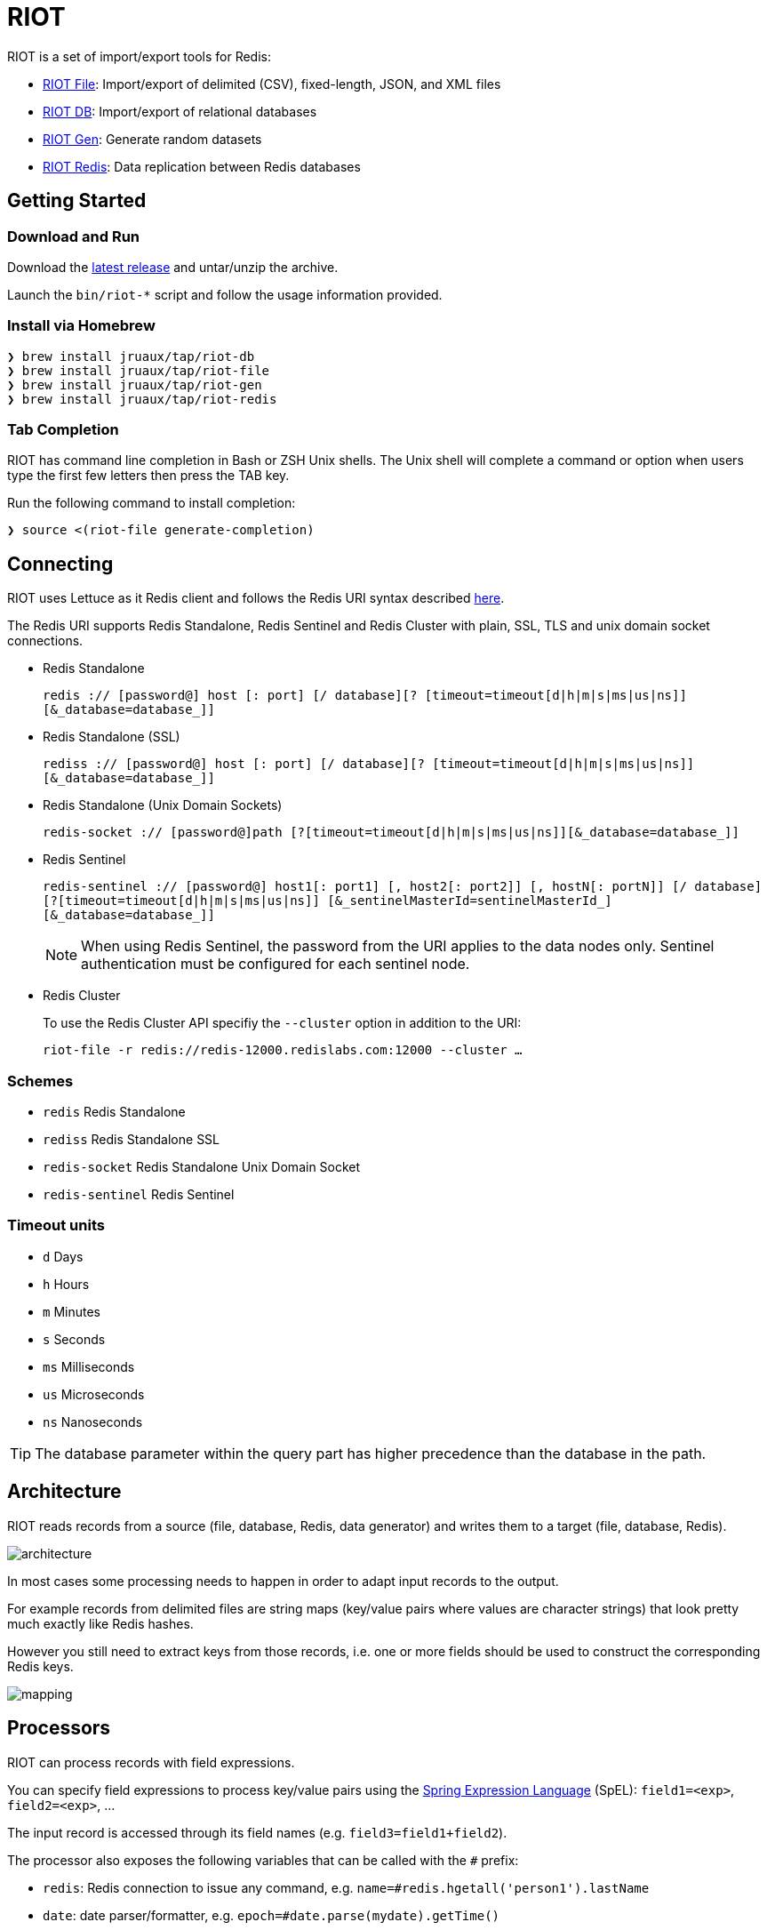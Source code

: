 = RIOT
// Settings
:idprefix:
:idseparator: -
ifdef::env-github,env-browser[:outfilesuffix: .adoc]
ifndef::env-github[:icons: font]
// URIs
:project-repo: Redislabs-Solution-Architects/riot
:repo-url: https://github.com/{project-repo}
// GitHub customization
ifdef::env-github[]
:badges:
:tag: master
:!toc-title:
:tip-caption: :bulb:
:note-caption: :paperclip:
:important-caption: :heavy_exclamation_mark:
:caution-caption: :fire:
:warning-caption: :warning:
endif::[]
:imagesdir: src/docs/asciidoc/images

RIOT is a set of import/export tools for Redis:

* https://redislabs-solution-architects.github.io/riot/file.html[RIOT File]: Import/export of delimited (CSV), fixed-length, JSON, and XML files
* https://redislabs-solution-architects.github.io/riot/db.html[RIOT DB]: Import/export of relational databases
* https://redislabs-solution-architects.github.io/riot/gen.html[RIOT Gen]: Generate random datasets
* https://redislabs-solution-architects.github.io/riot/redis.html[RIOT Redis]: Data replication between Redis databases

== Getting Started

=== Download and Run

Download the {repo-url}/releases/latest[latest release] and untar/unzip the archive.

Launch the `bin/riot-*` script and follow the usage information provided.

=== Install via Homebrew

```
❯ brew install jruaux/tap/riot-db
❯ brew install jruaux/tap/riot-file
❯ brew install jruaux/tap/riot-gen
❯ brew install jruaux/tap/riot-redis
```

=== Tab Completion

RIOT has command line completion in Bash or ZSH Unix shells. The Unix shell will complete a command or option when users type the first few letters then press the TAB key.

Run the following command to install completion:
[source,shell]
----
❯ source <(riot-file generate-completion)
----

== Connecting

RIOT uses Lettuce as it Redis client and follows the Redis URI syntax described https://github.com/lettuce-io/lettuce-core/wiki/Redis-URI-and-connection-details#uri-syntax[here].

The Redis URI supports Redis Standalone, Redis Sentinel and Redis Cluster with plain, SSL, TLS and unix domain socket connections.

* Redis Standalone
+
`redis :// [password@] host [: port] [/ database][? [timeout=timeout[d|h|m|s|ms|us|ns]] [&_database=database_]]`

* Redis Standalone (SSL)
+
`rediss :// [password@] host [: port] [/ database][? [timeout=timeout[d|h|m|s|ms|us|ns]] [&_database=database_]]`

* Redis Standalone (Unix Domain Sockets)
+
`redis-socket :// [password@]path [?[timeout=timeout[d|h|m|s|ms|us|ns]][&_database=database_]]`

* Redis Sentinel
+
`redis-sentinel :// [password@] host1[: port1] [, host2[: port2]] [, hostN[: portN]] [/ database][?[timeout=timeout[d|h|m|s|ms|us|ns]] [&_sentinelMasterId=sentinelMasterId_] [&_database=database_]]`
+
NOTE: When using Redis Sentinel, the password from the URI applies to the data nodes only. Sentinel authentication must be configured for each sentinel node.

* Redis Cluster
+
To use the Redis Cluster API specifiy the `--cluster` option in addition to the URI:
+
`riot-file -r redis://redis-12000.redislabs.com:12000 --cluster ...`

=== Schemes

* `redis` Redis Standalone
* `rediss` Redis Standalone SSL
* `redis-socket` Redis Standalone Unix Domain Socket
* `redis-sentinel` Redis Sentinel

=== Timeout units

* `d` Days
* `h` Hours
* `m` Minutes
* `s` Seconds
* `ms` Milliseconds
* `us` Microseconds
* `ns` Nanoseconds

TIP: The database parameter within the query part has higher precedence than the database in the path.

== Architecture

RIOT reads records from a source (file, database, Redis, data generator) and writes them to a target (file, database, Redis).

image::architecture.png[]

In most cases some processing needs to happen in order to adapt input records to the output.

For example records from  delimited files are string maps (key/value pairs where values are character strings) that look
pretty much exactly like Redis hashes.

However you still need to extract keys from those records, i.e. one or more fields should be used to construct the
corresponding Redis keys.

image::mapping.png[]

== Processors

RIOT can process records with field expressions.

You can specify field expressions to process key/value pairs using the https://docs.spring.io/spring/docs/current/spring-framework-reference/core.html#expressions[Spring Expression Language] (SpEL): `field1=<exp>`, `field2=<exp>`, ...

The input record is accessed through its field names (e.g. `field3=field1+field2`).

The processor also exposes the following variables that can be called with the `#` prefix:

* `redis`: Redis connection to issue any command, e.g. `name=#redis.hgetall('person1').lastName`
* `date`: date parser/formatter, e.g. `epoch=#date.parse(mydate).getTime()`
* `index`: sequence number e.g. `id=#index`

== Metrics

Use the `--metrics` option to show latency metrics:
[source,shell]
----
❯ riot-file --metrics ...

{[local:any -> localhost/127.0.0.1:6379, commandType=SET]=[count=401, timeUnit=MICROSECONDS, firstResponse=[min=116, max=7274, percentiles={50.0=197, 90.0=458, 95.0=606, 99.0=1081, 99.9=7274}], completion=[min=128, max=8519, percentiles={50.0=219, 90.0=489, 95.0=634, 99.0=1122, 99.9=8519}]]}
{[local:any -> localhost/127.0.0.1:6379, commandType=SET]=[count=1403, timeUnit=MICROSECONDS, firstResponse=[min=48, max=704, percentiles={50.0=99, 90.0=156, 95.0=183, 99.0=280, 99.9=573}], completion=[min=49, max=909, percentiles={50.0=108, 90.0=171, 95.0=205, 99.0=317, 99.9=581}]]}
{[local:any -> localhost/127.0.0.1:6379, commandType=SET]=[count=1684, timeUnit=MICROSECONDS, firstResponse=[min=56, max=516, percentiles={50.0=80, 90.0=124, 95.0=142, 99.0=183, 99.9=391}], completion=[min=58, max=520, percentiles={50.0=82, 90.0=127, 95.0=146, 99.0=188, 99.9=403}]]}
----